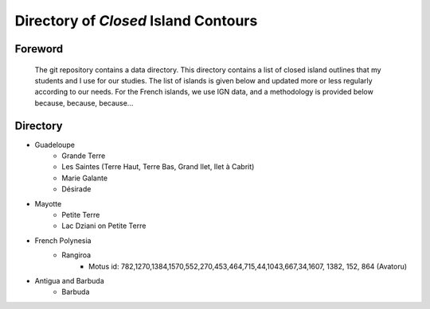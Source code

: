 #####################################
Directory of *Closed* Island Contours
#####################################

Foreword
--------

   The git repository contains a data directory. This directory contains a list of closed island outlines that my students and I use for our studies.
   The list of islands is given below and updated more or less regularly according to our needs. For the French islands, we use IGN data, and a methodology is provided below because, because, because...

Directory
---------

* Guadeloupe
   * Grande Terre
   * Les Saintes (Terre Haut, Terre Bas, Grand Ilet, Ilet à Cabrit)
   * Marie Galante
   * Désirade
* Mayotte
   * Petite Terre 
   * Lac Dziani on Petite Terre 
* French Polynesia
   * Rangiroa 
      * Motus id: 782,1270,1384,1570,552,270,453,464,715,44,1043,667,34,1607, 1382, 152, 864 (Avatoru)
* Antigua and Barbuda
   * Barbuda 
    